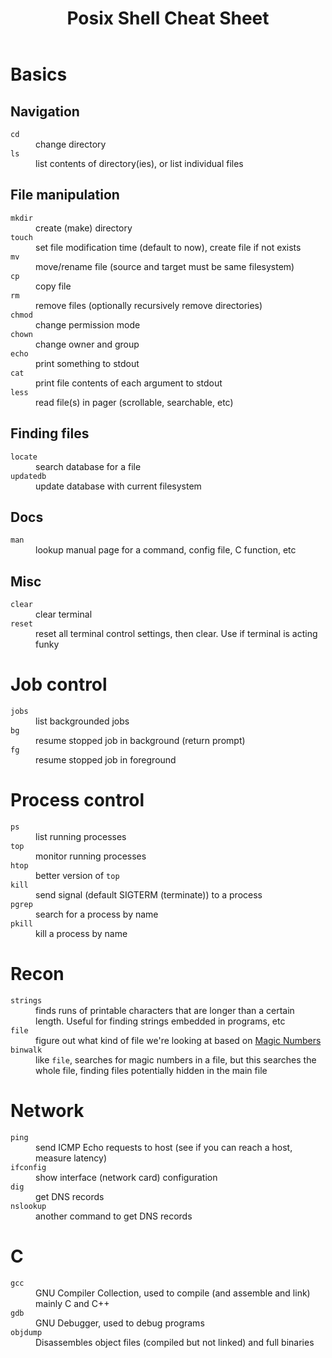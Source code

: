 #+TITLE: Posix Shell Cheat Sheet

* Basics
** Navigation
- ~cd~ :: change directory
- ~ls~ :: list contents of directory(ies), or list individual files
** File manipulation
- ~mkdir~ :: create (make) directory
- ~touch~ :: set file modification time (default to now), create file if not exists
- ~mv~ :: move/rename file (source and target must be same filesystem)
- ~cp~ :: copy file
- ~rm~ :: remove files (optionally recursively remove directories)
- ~chmod~ :: change permission mode
- ~chown~ :: change owner and group
- ~echo~ :: print something to stdout
- ~cat~ :: print file contents of each argument to stdout
- ~less~ :: read file(s) in pager (scrollable, searchable, etc)
** Finding files
- ~locate~ :: search database for a file
- ~updatedb~ :: update database with current filesystem
** Docs
- ~man~ :: lookup manual page for a command, config file, C function, etc
** Misc
- ~clear~ :: clear terminal
- ~reset~ :: reset all terminal control settings, then clear. Use if terminal is
             acting funky
* Job control
- ~jobs~ :: list backgrounded jobs
- ~bg~ :: resume stopped job in background (return prompt)
- ~fg~ :: resume stopped job in foreground
* Process control
- ~ps~ :: list running processes
- ~top~ :: monitor running processes
- ~htop~ :: better version of ~top~
- ~kill~ :: send signal (default SIGTERM (terminate)) to a process
- ~pgrep~ :: search for a process by name
- ~pkill~ :: kill a process by name
* Recon
- ~strings~ :: finds runs of printable characters that are longer than a certain
               length. Useful for finding strings embedded in programs, etc
- ~file~ :: figure out what kind of file we're looking at based on [[https://en.wikipedia.org/wiki/Magic_number_(programming)][Magic Numbers]]
- ~binwalk~ :: like ~file~, searches for magic numbers in a file, but this
               searches the whole file, finding files potentially hidden in the
               main file
* Network
- ~ping~ :: send ICMP Echo requests to host (see if you can reach a host,
            measure latency)
- ~ifconfig~ :: show interface (network card) configuration
- ~dig~ :: get DNS records
- ~nslookup~ :: another command to get DNS records
* C
- ~gcc~ :: GNU Compiler Collection, used to compile (and assemble and link)
           mainly C and C++
- ~gdb~ :: GNU Debugger, used to debug programs
- ~objdump~ :: Disassembles object files (compiled but not linked) and full
               binaries
